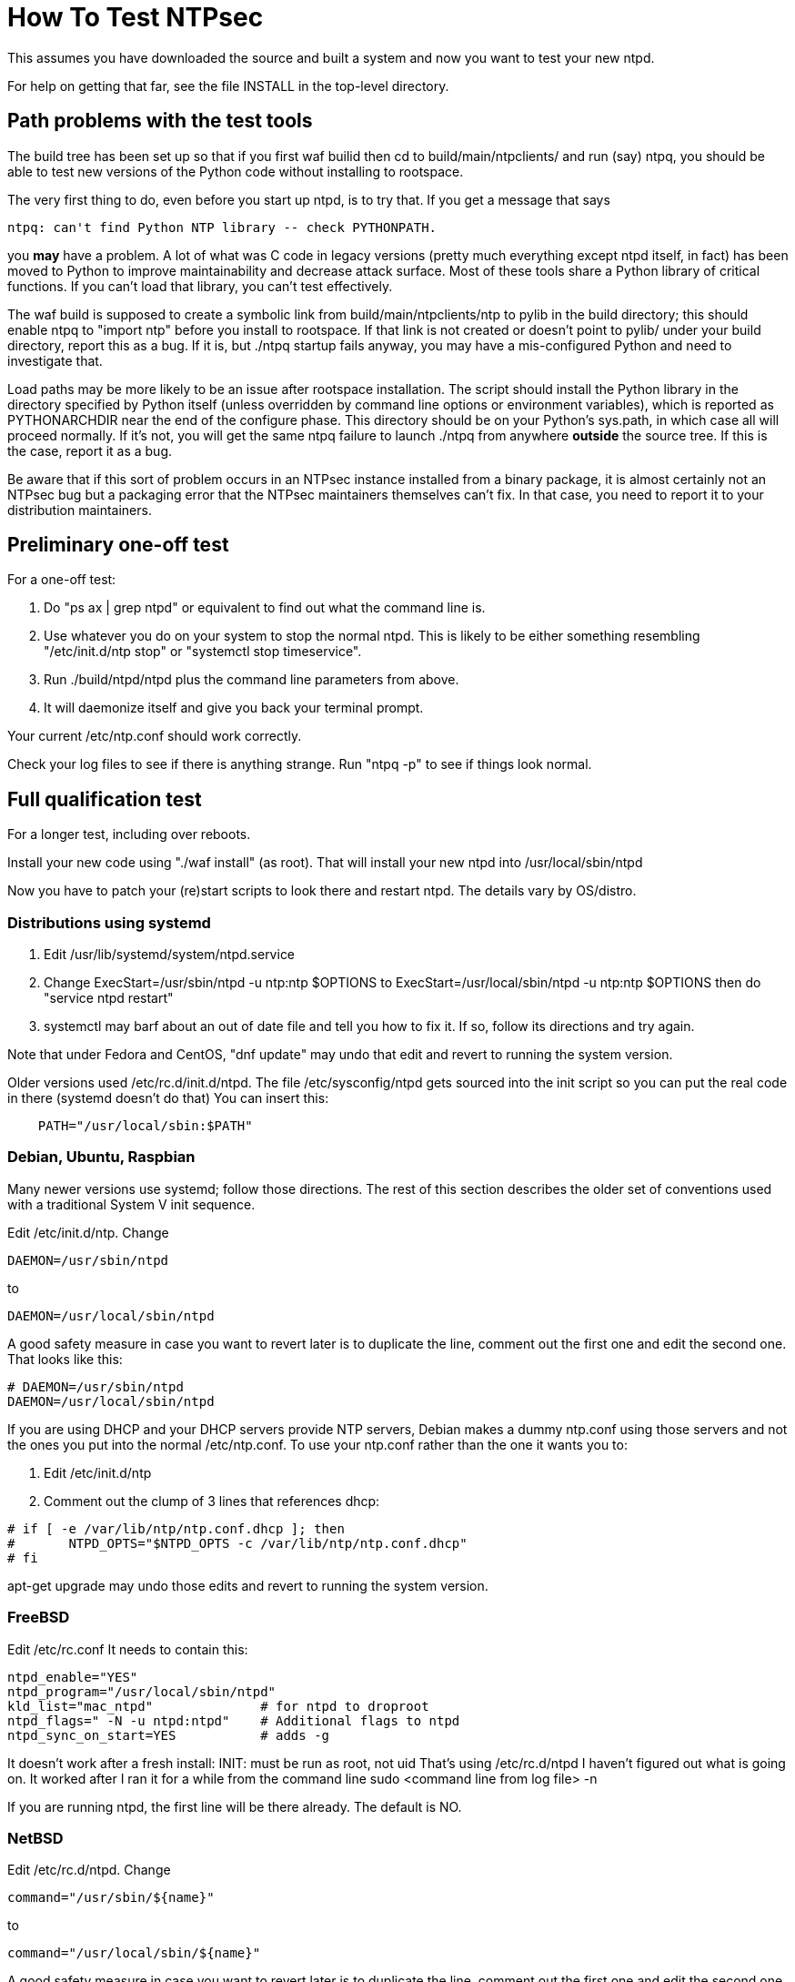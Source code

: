 = How To Test NTPsec

This assumes you have downloaded the source and built a system
and now you want to test your new ntpd.

For help on getting that far, see the file INSTALL in the top-level
directory.

== Path problems with the test tools

The build tree has been set up so that if you first waf builid then cd to
build/main/ntpclients/ and run (say) ntpq, you should be able to test
new versions of the Python code without installing to rootspace.

The very first thing to do, even before you start up ntpd, is to try that.
If you get a message that says

---------------------------------------------------------------------
ntpq: can't find Python NTP library -- check PYTHONPATH.
---------------------------------------------------------------------

you *may* have a problem.  A lot of what was C code in legacy versions
(pretty much everything except ntpd itself, in fact) has been moved to
Python to improve maintainability and decrease attack
surface.  Most of these tools share a Python library of critical
functions.  If you can't load that library, you can't test effectively.

The waf build is supposed to create a symbolic link from
build/main/ntpclients/ntp to pylib in the build directory; this should enable
ntpq to "import ntp" before you install to rootspace. If that link is not
created or doesn't point to pylib/ under your build directory, report
this as a bug. If it is, but ./ntpq startup fails anyway, you may
have a mis-configured Python and need to investigate that.

Load paths may be more likely to be an issue after rootspace installation.
The script should install the Python library in the directory specified by
Python itself (unless overridden by command line options or environment
variables), which is reported as PYTHONARCHDIR near the end of the configure
phase.  This directory should be on your Python's sys.path, in which case all
will proceed normally.  If it's not, you will get the same ntpq failure to
launch ./ntpq from anywhere *outside* the source tree.  If this is the case,
report it as a bug.

Be aware that if this sort of problem occurs in an NTPsec instance
installed from a binary package, it is almost certainly not an NTPsec
bug but a packaging error that the NTPsec maintainers themselves can't
fix. In that case, you need to report it to your distribution
maintainers.

== Preliminary one-off test

For a one-off test:

1. Do "ps ax | grep ntpd" or equivalent to find out what the command line is.

2. Use whatever you do on your system to stop the normal ntpd.  This
 is likely to be either something resembling "/etc/init.d/ntp stop" or
 "systemctl stop timeservice".

3. Run ./build/ntpd/ntpd plus the command line parameters from above.

4. It will daemonize itself and give you back your terminal prompt.

Your current /etc/ntp.conf should work correctly.

Check your log files to see if there is anything strange.
Run "ntpq -p" to see if things look normal.

== Full qualification test

For a longer test, including over reboots.

Install your new code using "./waf install" (as root).
That will install your new ntpd into /usr/local/sbin/ntpd

Now you have to patch your (re)start scripts to look there
and restart ntpd.  The details vary by OS/distro.

=== Distributions using systemd

1. Edit /usr/lib/systemd/system/ntpd.service

2. Change ExecStart=/usr/sbin/ntpd -u ntp:ntp $OPTIONS
   to   ExecStart=/usr/local/sbin/ntpd -u ntp:ntp $OPTIONS
   then do "service ntpd restart"

3. systemctl may barf about an out of date file and tell you
   how to fix it.  If so, follow its directions and try again.

Note that under Fedora and CentOS, "dnf update" may undo that edit
and revert to running the system version.

Older versions used /etc/rc.d/init.d/ntpd. The file /etc/sysconfig/ntpd
gets sourced into the init script so you can put the real code in there
(systemd doesn't do that)  You can insert this:

--------------------------------------------------
    PATH="/usr/local/sbin:$PATH"
--------------------------------------------------

=== Debian, Ubuntu, Raspbian

Many newer versions use systemd; follow those directions. The
rest of this section describes the older set of conventions used
with a traditional System V init sequence.

Edit /etc/init.d/ntp. Change

--------------------------------------------------
DAEMON=/usr/sbin/ntpd
--------------------------------------------------

to

--------------------------------------------------
DAEMON=/usr/local/sbin/ntpd
--------------------------------------------------

A good safety measure in case you want to revert later is to duplicate
the line, comment out the first one and edit the second one. That
looks like this:

--------------------------------------------------
# DAEMON=/usr/sbin/ntpd
DAEMON=/usr/local/sbin/ntpd
--------------------------------------------------

If you are using DHCP and your DHCP servers provide NTP servers,
Debian makes a dummy ntp.conf using those servers and not the
ones you put into the normal /etc/ntp.conf.  To use your ntp.conf
rather than the one it wants you to:

1. Edit /etc/init.d/ntp

2. Comment out the clump of 3 lines that references dhcp:

--------------------------------------------------
# if [ -e /var/lib/ntp/ntp.conf.dhcp ]; then
#       NTPD_OPTS="$NTPD_OPTS -c /var/lib/ntp/ntp.conf.dhcp"
# fi
--------------------------------------------------

apt-get upgrade may undo those edits and revert to running the system version.

=== FreeBSD

Edit /etc/rc.conf It needs to contain this:

--------------------------------------------------
ntpd_enable="YES"
ntpd_program="/usr/local/sbin/ntpd"
kld_list="mac_ntpd"              # for ntpd to droproot
ntpd_flags=" -N -u ntpd:ntpd"    # Additional flags to ntpd
ntpd_sync_on_start=YES           # adds -g
--------------------------------------------------

It doesn't work after a fresh install:
  INIT: must be run as root, not uid
That's using /etc/rc.d/ntpd
I haven't figured out what is going on.
It worked after I ran it for a while from the command line
  sudo <command line from log file> -n

If you are running ntpd, the first line will be there
already.  The default is NO.

=== NetBSD

Edit /etc/rc.d/ntpd. Change

--------------------------------------------------
command="/usr/sbin/${name}"
--------------------------------------------------

to

--------------------------------------------------
command="/usr/local/sbin/${name}"
--------------------------------------------------

A good safety measure in case you want to revert later is to duplicate
the line, comment out the first one and edit the second one. That
looks like this:

--------------------------------------------------
# command="/usr/sbin/${name}"
command="/usr/local/sbin/${name}"
--------------------------------------------------

// end
